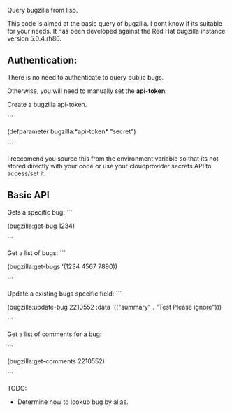 Query bugzilla from lisp.

This code is aimed at the basic query of bugzilla.  I dont know if its suitable for your needs.
It has been developed against the Red Hat bugzilla instance version 5.0.4.rh86.

** Authentication:

There is no need to authenticate to query public bugs.

Otherwise, you will need to manually set the *api-token*.

Create a bugzilla api-token.

```

(defparameter bugzilla:*api-token* "secret")

```

I reccomend you source this from the environment variable so that its not stored directly with your code
or use your cloudprovider secrets API to access/set it.

** Basic API

Gets a specific bug:
```

   (bugzilla:get-bug 1234)

```

Get a list of bugs:
```

   (bugzilla:get-bugs '(1234 4567 7890))

```



Update a existing bugs specific field:
```

   (bugzilla:update-bug 2210552 :data '(("summary" . "Test Please ignore")))

```

Get a list of comments for a bug:

```

   (bugzilla:get-comments 2210552)

```

TODO:
   - Determine how to lookup bug by alias.
